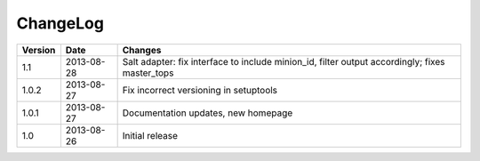 =========
ChangeLog
=========

========= ========== ========================================================
Version   Date       Changes
========= ========== ========================================================
                     * Caching of classes for performance reasons, especially
                       during the inventory runs
                     * yaml_fs: nodes may be defined in subdirectories
                       (closes: #10).
                     * Classes and nodes URI must not overlap anymore
                     * Class names must not contain spaces
1.1       2013-08-28 Salt adapter: fix interface to include minion_id, filter
                     output accordingly; fixes master_tops
1.0.2     2013-08-27 Fix incorrect versioning in setuptools
1.0.1     2013-08-27 Documentation updates, new homepage
1.0       2013-08-26 Initial release
========= ========== ========================================================
